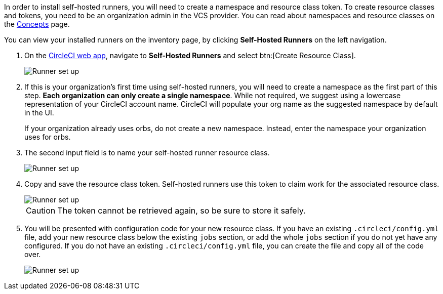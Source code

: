 //== CircleCI web app installation: pre-steps
In order to install self-hosted runners, you will need to create a namespace and resource class token. To create resource classes and tokens, you need to be an organization admin in the VCS provider. You can read about namespaces and resource classes on the <<runner-concepts#namespaces-and-resource-classes,Concepts>> page.

You can view your installed runners on the inventory page, by clicking *Self-Hosted Runners* on the left navigation.

. On the https://app.circleci.com/[CircleCI web app], navigate to *Self-Hosted Runners* and select btn:[Create Resource Class].
+
image::runner/runner-ui-step-one.png[Runner set up, step one - Get started]

. If this is your organization's first time using self-hosted runners, you will need to create a namespace as the first part of this step. *Each organization can only create a single namespace*. While not required, we suggest using a lowercase representation of your CircleCI account name. CircleCI will populate your org name as the suggested namespace by default in the UI.
+
If your organization already uses orbs, do not create a new namespace. Instead, enter the namespace your organization uses for orbs.

. The second input field is to name your self-hosted runner resource class.
+
image::{{site.baseurl}}/assets/img/docs/runnerui_step_two.png[Runner set up, step two - Create a namespace and resource class]

. Copy and save the resource class token. Self-hosted runners use this token to claim work for the associated resource class.
+
image::{{site.baseurl}}/assets/img/docs/runnerui_step_three.png[Runner set up, step three - Create a resource class token]
+
CAUTION: The token cannot be retrieved again, so be sure to store it safely.

ifdef::container[]
+
// Display the following step for container runner installation only
. Select the **Container** tab for installation instructions specific to container runner. These instructions are also included in the next section of this installation guide.
+
.Install container runner through the web app
image::runnerui_step_four_cr.png[Container runner in the web app]
+
endif::[]

ifdef::machine[]
+
// Display the following step for machine runner installation only
. Select the **Machine** tab for installation instructions specific to setting up self-hosted runners on Linux, macOS, or Windows. These platform-specific instructions are also included in the next section of this installation guide.
+
.Install machine runner through the web app
image::runnerui_step_four.png[Machine runner in the web app]
+
endif::[]

. You will be presented with configuration code for your new resource class. If you have an existing `.circleci/config.yml` file, add your new resource class below the existing `jobs` section, or add the whole `jobs` section if you do not yet have any configured. If you do not have an existing `.circleci/config.yml` file, you can create the file and copy all of the code over.
+
image::{{site.baseurl}}/assets/img/docs/runnerui_step_five.png[Runner set up, copy code to config file]
